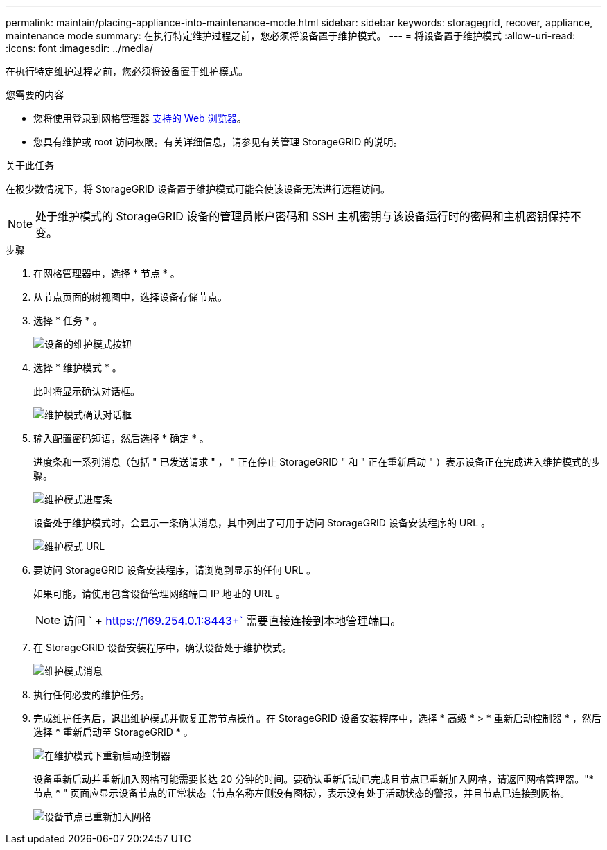 ---
permalink: maintain/placing-appliance-into-maintenance-mode.html 
sidebar: sidebar 
keywords: storagegrid, recover, appliance, maintenance mode 
summary: 在执行特定维护过程之前，您必须将设备置于维护模式。 
---
= 将设备置于维护模式
:allow-uri-read: 
:icons: font
:imagesdir: ../media/


[role="lead"]
在执行特定维护过程之前，您必须将设备置于维护模式。

.您需要的内容
* 您将使用登录到网格管理器 xref:../admin/web-browser-requirements.adoc[支持的 Web 浏览器]。
* 您具有维护或 root 访问权限。有关详细信息，请参见有关管理 StorageGRID 的说明。


.关于此任务
在极少数情况下，将 StorageGRID 设备置于维护模式可能会使该设备无法进行远程访问。


NOTE: 处于维护模式的 StorageGRID 设备的管理员帐户密码和 SSH 主机密钥与该设备运行时的密码和主机密钥保持不变。

.步骤
. 在网格管理器中，选择 * 节点 * 。
. 从节点页面的树视图中，选择设备存储节点。
. 选择 * 任务 * 。
+
image::../media/maintenance_mode.png[设备的维护模式按钮]

. 选择 * 维护模式 * 。
+
此时将显示确认对话框。

+
image::../media/maintenance_mode_confirmation.gif[维护模式确认对话框]

. 输入配置密码短语，然后选择 * 确定 * 。
+
进度条和一系列消息（包括 " 已发送请求 " ， " 正在停止 StorageGRID " 和 " 正在重新启动 " ）表示设备正在完成进入维护模式的步骤。

+
image::../media/maintenance_mode_progress_bar.png[维护模式进度条]

+
设备处于维护模式时，会显示一条确认消息，其中列出了可用于访问 StorageGRID 设备安装程序的 URL 。

+
image::../media/maintenance_mode_urls.png[维护模式 URL]

. 要访问 StorageGRID 设备安装程序，请浏览到显示的任何 URL 。
+
如果可能，请使用包含设备管理网络端口 IP 地址的 URL 。

+

NOTE: 访问 ` + https://169.254.0.1:8443+` 需要直接连接到本地管理端口。

. 在 StorageGRID 设备安装程序中，确认设备处于维护模式。
+
image::../media/maintenance_mode_notification_bar.png[维护模式消息]

. 执行任何必要的维护任务。
. 完成维护任务后，退出维护模式并恢复正常节点操作。在 StorageGRID 设备安装程序中，选择 * 高级 * > * 重新启动控制器 * ，然后选择 * 重新启动至 StorageGRID * 。
+
image::../media/reboot_controller_from_maintenance_mode.png[在维护模式下重新启动控制器]

+
设备重新启动并重新加入网格可能需要长达 20 分钟的时间。要确认重新启动已完成且节点已重新加入网格，请返回网格管理器。"* 节点 * " 页面应显示设备节点的正常状态（节点名称左侧没有图标），表示没有处于活动状态的警报，并且节点已连接到网格。

+
image::../media/node_rejoin_grid_confirmation.png[设备节点已重新加入网格]


